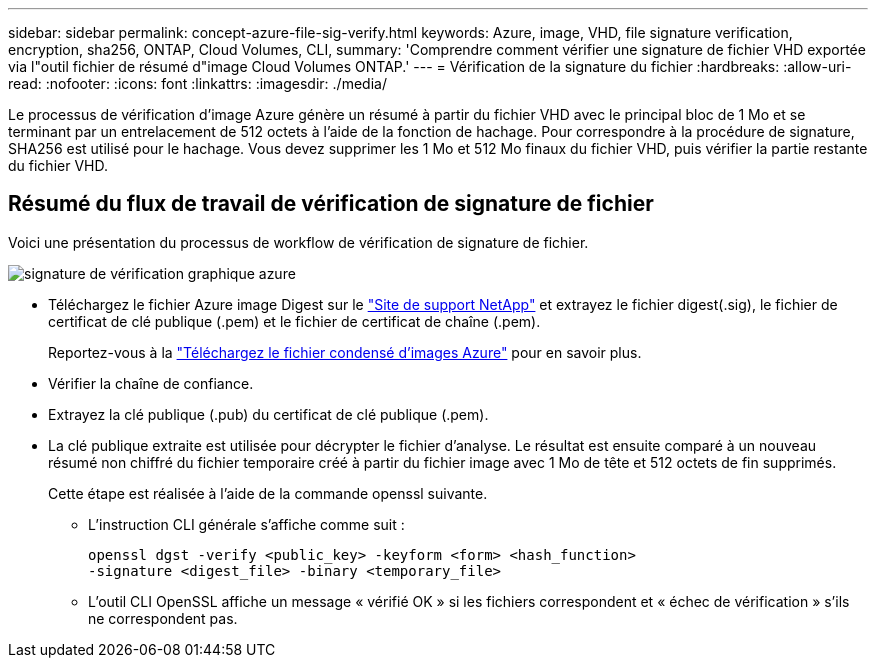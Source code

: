 ---
sidebar: sidebar 
permalink: concept-azure-file-sig-verify.html 
keywords: Azure, image, VHD, file signature verification, encryption, sha256, ONTAP, Cloud Volumes, CLI, 
summary: 'Comprendre comment vérifier une signature de fichier VHD exportée via l"outil fichier de résumé d"image Cloud Volumes ONTAP.' 
---
= Vérification de la signature du fichier
:hardbreaks:
:allow-uri-read: 
:nofooter: 
:icons: font
:linkattrs: 
:imagesdir: ./media/


[role="lead"]
Le processus de vérification d'image Azure génère un résumé à partir du fichier VHD avec le principal bloc de 1 Mo et se terminant par un entrelacement de 512 octets à l'aide de la fonction de hachage. Pour correspondre à la procédure de signature, SHA256 est utilisé pour le hachage. Vous devez supprimer les 1 Mo et 512 Mo finaux du fichier VHD, puis vérifier la partie restante du fichier VHD.



== Résumé du flux de travail de vérification de signature de fichier

Voici une présentation du processus de workflow de vérification de signature de fichier.

image::graphic_azure_check_signature.png[signature de vérification graphique azure]

* Téléchargez le fichier Azure image Digest sur le https://mysupport.netapp.com/site/["Site de support NetApp"^] et extrayez le fichier digest(.sig), le fichier de certificat de clé publique (.pem) et le fichier de certificat de chaîne (.pem).
+
Reportez-vous à la https://docs.netapp.com/us-en/bluexp-cloud-volumes-ontap/task-azure-download-digest-file.html["Téléchargez le fichier condensé d'images Azure"^] pour en savoir plus.

* Vérifier la chaîne de confiance.
* Extrayez la clé publique (.pub) du certificat de clé publique (.pem).
* La clé publique extraite est utilisée pour décrypter le fichier d'analyse. Le résultat est ensuite comparé à un nouveau résumé non chiffré du fichier temporaire créé à partir du fichier image avec 1 Mo de tête et 512 octets de fin supprimés.
+
Cette étape est réalisée à l'aide de la commande openssl suivante.

+
** L'instruction CLI générale s'affiche comme suit :
+
[listing]
----
openssl dgst -verify <public_key> -keyform <form> <hash_function>
-signature <digest_file> -binary <temporary_file>
----
** L'outil CLI OpenSSL affiche un message « vérifié OK » si les fichiers correspondent et « échec de vérification » s'ils ne correspondent pas.



